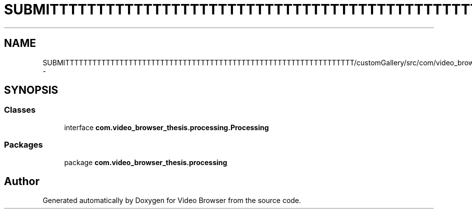 .TH "SUBMITTTTTTTTTTTTTTTTTTTTTTTTTTTTTTTTTTTTTTTTTTTTTTTTTTTTTTTTTTTTTTTT/customGallery/src/com/video_browser_thesis/processing/Processing.java" 3 "Thu Nov 22 2012" "Version 6.0" "Video Browser" \" -*- nroff -*-
.ad l
.nh
.SH NAME
SUBMITTTTTTTTTTTTTTTTTTTTTTTTTTTTTTTTTTTTTTTTTTTTTTTTTTTTTTTTTTTTTTTT/customGallery/src/com/video_browser_thesis/processing/Processing.java \- 
.SH SYNOPSIS
.br
.PP
.SS "Classes"

.in +1c
.ti -1c
.RI "interface \fBcom\&.video_browser_thesis\&.processing\&.Processing\fP"
.br
.in -1c
.SS "Packages"

.in +1c
.ti -1c
.RI "package \fBcom\&.video_browser_thesis\&.processing\fP"
.br
.in -1c
.SH "Author"
.PP 
Generated automatically by Doxygen for Video Browser from the source code\&.
